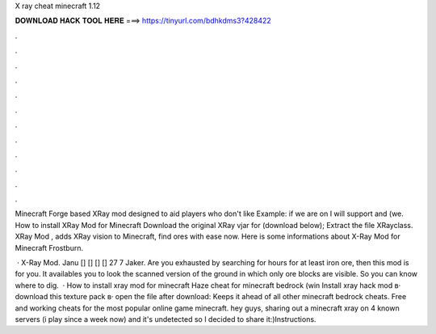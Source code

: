 X ray cheat minecraft 1.12



𝐃𝐎𝐖𝐍𝐋𝐎𝐀𝐃 𝐇𝐀𝐂𝐊 𝐓𝐎𝐎𝐋 𝐇𝐄𝐑𝐄 ===> https://tinyurl.com/bdhkdms3?428422



.



.



.



.



.



.



.



.



.



.



.



.

Minecraft Forge based XRay mod designed to aid players who don't like Example: if we are on I will support and (we. How to install XRay Mod for Minecraft Download the original XRay vjar for (download below); Extract the file XRayclass. XRay Mod , adds XRay vision to Minecraft, find ores with ease now. Here is some informations about X-Ray Mod for Minecraft Frostburn.

 · X-Ray Mod. Janu [] [] [] [] 27 7 Jaker. Are you exhausted by searching for hours for at least iron ore, then this mod is for you. It availables you to look the scanned version of the ground in which only ore blocks are visible. So you can know where to dig.  · How to install xray mod for minecraft Haze cheat for minecraft bedrock (win Install xray hack mod в· download this texture pack в· open the file after download: Keeps it ahead of all other minecraft bedrock cheats. Free and working cheats for the most popular online game minecraft. hey guys, sharing out a minecraft xray  on 4 known servers (i play since a week now) and it's undetected so I decided to share it:)Instructions.
